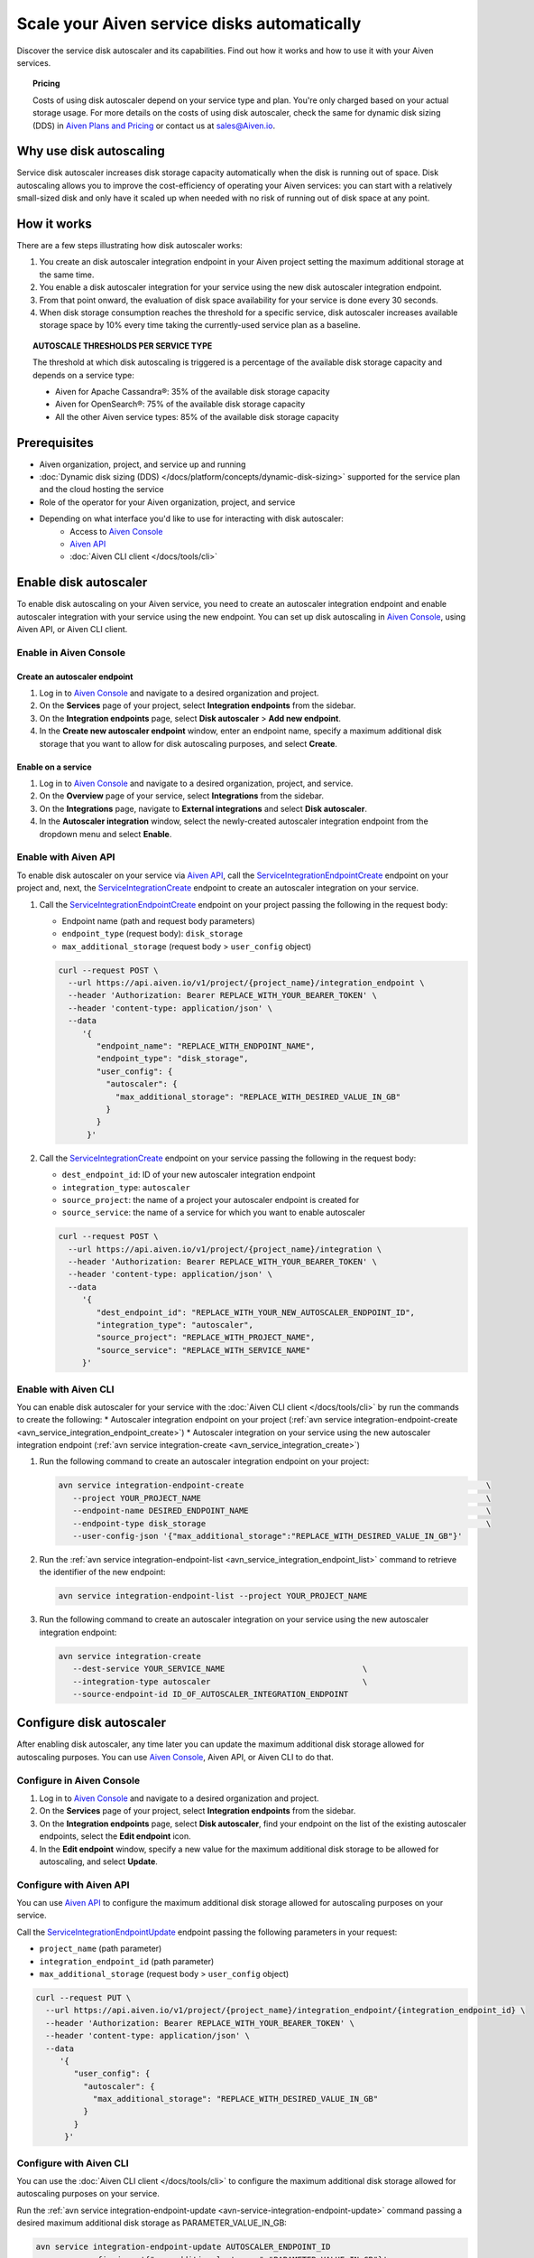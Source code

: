 Scale your Aiven service disks automatically
============================================

Discover the service disk autoscaler and its capabilities. Find out how it works and how to use it with your Aiven services.

.. topic:: Pricing

   Costs of using disk autoscaler depend on your service type and plan. You're only charged based on your actual storage usage. For more details on the costs of using disk autoscaler, check the same for dynamic disk sizing (DDS) in `Aiven Plans and Pricing <https://aiven.io/pricing?product=kafka>`_ or contact us at sales@Aiven.io.

Why use disk autoscaling
------------------------

Service disk autoscaler increases disk storage capacity automatically when the disk is running out of space. Disk autoscaling allows you to improve the cost-efficiency of operating your Aiven services: you can start with a relatively small-sized disk and only have it scaled up when needed with no risk of running out of disk space at any point.

How it works
------------

There are a few steps illustrating how disk autoscaler works:

1. You create an disk autoscaler integration endpoint in your Aiven project setting the maximum additional storage at the same time.
2. You enable a disk autoscaler integration for your service using the new disk autoscaler integration endpoint.
3. From that point onward, the evaluation of disk space availability for your service is done every 30 seconds.
4. When disk storage consumption reaches the threshold for a specific service, disk autoscaler increases available storage space by 10% every time taking the currently-used service plan as a baseline.

.. topic:: AUTOSCALE THRESHOLDS PER SERVICE TYPE

   The threshold at which disk autoscaling is triggered is a percentage of the available disk storage capacity and depends on a service type:

   * Aiven for Apache Cassandra®: 35% of the available disk storage capacity
   * Aiven for OpenSearch®: 75% of the available disk storage capacity
   * All the other Aiven service types: 85% of the available disk storage capacity

Prerequisites
-------------

* Aiven organization, project, and service up and running
* :doc:`Dynamic disk sizing (DDS) </docs/platform/concepts/dynamic-disk-sizing>` supported for the service plan and the cloud hosting the service
* Role of the operator for your Aiven organization, project, and service
* Depending on what interface you'd like to use for interacting with disk autoscaler:
    * Access to `Aiven Console <https://console.aiven.io/>`_
    * `Aiven API <https://api.aiven.io/doc/>`_
    * :doc:`Aiven CLI client </docs/tools/cli>`

Enable disk autoscaler
----------------------

To enable disk autoscaling on your Aiven service, you need to create an autoscaler integration endpoint and enable autoscaler integration with your service using the new endpoint. You can set up disk autoscaling in `Aiven Console <https://console.aiven.io/>`_, using Aiven API, or Aiven CLI client.

Enable in Aiven Console
~~~~~~~~~~~~~~~~~~~~~~~

Create an autoscaler endpoint
'''''''''''''''''''''''''''''

1. Log in to `Aiven Console <https://console.aiven.io/>`_ and navigate to a desired organization and project.
2. On the **Services** page of your project, select **Integration endpoints** from the sidebar.
3. On the **Integration endpoints** page, select **Disk autoscaler** > **Add new endpoint**.
4. In the **Create new autoscaler endpoint** window, enter an endpoint name, specify a maximum additional disk storage that you want to allow for disk autoscaling purposes, and select **Create**.

Enable on a service
'''''''''''''''''''

1. Log in to `Aiven Console <https://console.aiven.io/>`_ and navigate to a desired organization, project, and service.
2. On the **Overview** page of your service, select **Integrations** from the sidebar.
3. On the **Integrations** page, navigate to **External integrations** and select **Disk autoscaler**.
4. In the **Autoscaler integration** window, select the newly-created autoscaler integration endpoint from the dropdown menu and select **Enable**.

Enable with Aiven API
~~~~~~~~~~~~~~~~~~~~~

To enable disk autoscaler on your service via `Aiven API <https://api.aiven.io/doc/>`_, call the `ServiceIntegrationEndpointCreate <https://api.aiven.io/doc/#tag/Service_Integrations/operation/ServiceIntegrationEndpointCreate>`_ endpoint on your project and, next, the `ServiceIntegrationCreate <https://api.aiven.io/doc/#tag/Service_Integrations/operation/ServiceIntegrationCreate>`_ endpoint to create an autoscaler integration on your service.

1. Call the `ServiceIntegrationEndpointCreate <https://api.aiven.io/doc/#tag/Service_Integrations/operation/ServiceIntegrationEndpointCreate>`_ endpoint on your project passing the following in the request body:

   * Endpoint name (path and request body parameters)
   * ``endpoint_type`` (request body): ``disk_storage``
   * ``max_additional_storage`` (request body > ``user_config`` object)

   .. code-block:: bash

      curl --request POST \
        --url https://api.aiven.io/v1/project/{project_name}/integration_endpoint \
        --header 'Authorization: Bearer REPLACE_WITH_YOUR_BEARER_TOKEN' \
        --header 'content-type: application/json' \
        --data
           '{
              "endpoint_name": "REPLACE_WITH_ENDPOINT_NAME",
              "endpoint_type": "disk_storage",
              "user_config": {
                "autoscaler": {
                  "max_additional_storage": "REPLACE_WITH_DESIRED_VALUE_IN_GB"
                }
              }
            }'

2. Call the `ServiceIntegrationCreate <https://api.aiven.io/doc/#tag/Service_Integrations/operation/ServiceIntegrationCreate>`_ endpoint on your service passing the following in the request body:

   * ``dest_endpoint_id``: ID of your new autoscaler integration endpoint
   * ``integration_type``: ``autoscaler``
   * ``source_project``: the name of a project your autoscaler endpoint is created for
   * ``source_service``:  the name of a service for which you want to enable autoscaler

   .. code-block:: bash

      curl --request POST \
        --url https://api.aiven.io/v1/project/{project_name}/integration \
        --header 'Authorization: Bearer REPLACE_WITH_YOUR_BEARER_TOKEN' \
        --header 'content-type: application/json' \
        --data
           '{
              "dest_endpoint_id": "REPLACE_WITH_YOUR_NEW_AUTOSCALER_ENDPOINT_ID",
              "integration_type": "autoscaler",
              "source_project": "REPLACE_WITH_PROJECT_NAME",
              "source_service": "REPLACE_WITH_SERVICE_NAME"
           }'

Enable with Aiven CLI
~~~~~~~~~~~~~~~~~~~~~

You can enable disk autoscaler for your service with the :doc:`Aiven CLI client </docs/tools/cli>` by run the commands to create the following:
* Autoscaler integration endpoint on your project (:ref:`avn service integration-endpoint-create <avn_service_integration_endpoint_create>`)
* Autoscaler integration on your service using the new autoscaler integration endpoint (:ref:`avn service integration-create <avn_service_integration_create>`)

1. Run the following command to create an autoscaler integration endpoint on your project:

   .. code-block:: bash

      avn service integration-endpoint-create                                                   \
         --project YOUR_PROJECT_NAME                                                            \
         --endpoint-name DESIRED_ENDPOINT_NAME                                                  \
         --endpoint-type disk_storage                                                           \
         --user-config-json '{"max_additional_storage":"REPLACE_WITH_DESIRED_VALUE_IN_GB"}'

2. Run the :ref:`avn service integration-endpoint-list <avn_service_integration_endpoint_list>` command to retrieve the identifier of the new endpoint:

   .. code-block:: shell

      avn service integration-endpoint-list --project YOUR_PROJECT_NAME

3. Run the following command to create an autoscaler integration on your service using the new autoscaler integration endpoint:

   .. code-block:: bash

      avn service integration-create
         --dest-service YOUR_SERVICE_NAME                             \
         --integration-type autoscaler                                \
         --source-endpoint-id ID_OF_AUTOSCALER_INTEGRATION_ENDPOINT

Configure disk autoscaler
-------------------------

After enabling disk autoscaler, any time later you can update the maximum additional disk storage allowed for autoscaling purposes. You can use `Aiven Console <https://console.aiven.io/>`_, Aiven API, or Aiven CLI to do that.

Configure in Aiven Console
~~~~~~~~~~~~~~~~~~~~~~~~~~

1. Log in to `Aiven Console <https://console.aiven.io/>`_ and navigate to a desired organization and project.
2. On the **Services** page of your project, select **Integration endpoints** from the sidebar.
3. On the **Integration endpoints** page, select **Disk autoscaler**, find your endpoint on the list of the existing autoscaler endpoints, select the **Edit endpoint** icon.
4. In the **Edit endpoint** window, specify a new value for the maximum additional disk storage to be allowed for autoscaling, and select **Update**.

Configure with Aiven API
~~~~~~~~~~~~~~~~~~~~~~~~

You can use `Aiven API <https://api.aiven.io/doc/>`_ to configure the maximum additional disk storage allowed for autoscaling purposes on your service.

Call the `ServiceIntegrationEndpointUpdate <https://api.aiven.io/doc/#tag/Service_Integrations/operation/ServiceIntegrationEndpointUpdate>`_ endpoint passing the following parameters in your request:

* ``project_name`` (path parameter)
* ``integration_endpoint_id`` (path parameter)
* ``max_additional_storage`` (request body > ``user_config`` object)

.. code-block:: bash

   curl --request PUT \
     --url https://api.aiven.io/v1/project/{project_name}/integration_endpoint/{integration_endpoint_id} \
     --header 'Authorization: Bearer REPLACE_WITH_YOUR_BEARER_TOKEN' \
     --header 'content-type: application/json' \
     --data
        '{
           "user_config": {
             "autoscaler": {
               "max_additional_storage": "REPLACE_WITH_DESIRED_VALUE_IN_GB"
             }
           }
         }'

Configure with Aiven CLI
~~~~~~~~~~~~~~~~~~~~~~~~

You can use the :doc:`Aiven CLI client </docs/tools/cli>` to configure the maximum additional disk storage allowed for autoscaling purposes on your service.

Run the :ref:`avn service integration-endpoint-update <avn-service-integration-endpoint-update>` command passing a desired maximum additional disk storage as PARAMETER_VALUE_IN_GB:

.. code-block:: bash

   avn service integration-endpoint-update AUTOSCALER_ENDPOINT_ID
      --user-config-json '{"max_additional_storage":"PARAMETER_VALUE_IN_GB"}'

Disable disk autoscaler
-----------------------

To disable disk autoscaling on your Aiven service, you need to disconnect the service from the autoscaler integration endpoint. You can also delete the integration endpoint itself if you don't need it for future purposes. You can disable disk autoscaling in `Aiven Console <https://console.aiven.io/>`_, using Aiven API, or Aiven CLI client.

Disable in Aiven Console
~~~~~~~~~~~~~~~~~~~~~~~~

Disable on a service
''''''''''''''''''''

1. Log in to `Aiven Console <https://console.aiven.io/>`_ and navigate to a desired organization, project, and service.
2. On the **Overview** page of your service, select **Integrations** from the sidebar.
3. On the **Integrations** page, find your autoscaler service integration at the top, select the **Actions** (**...**) menu > **Disconnect**.
4. In the **Disconnect service integration** window, select **Disconnect**.

Delete an autoscaler endpoint
'''''''''''''''''''''''''''''

1. Log in to `Aiven Console <https://console.aiven.io/>`_ and navigate to a desired organization and project.
2. On the **Services** page of your project, select **Integration endpoints** from the sidebar.
3. On the **Integration endpoints** page, select **Disk autoscaler**, find your endpoint on the list of the existing autoscaler endpoints, select the **Delete endpoint** icon and **Delete** in the **Confirmation** window.

Disable with Aiven API
~~~~~~~~~~~~~~~~~~~~~~

To disable disk autoscaler on your service via `Aiven API <https://api.aiven.io/doc/>`_, call the `ServiceIntegrationDelete <https://api.aiven.io/doc/#tag/Service_Integrations/operation/ServiceIntegrationDelete>`_ endpoint to delete an autoscaler integration on your service and, next, the `ServiceIntegrationEndpointDelete <https://api.aiven.io/doc/#tag/Service_Integrations/operation/ServiceIntegrationEndpointDelete>`_ endpoint on your project to delete the autoscaler integration endpoint if you don't need it for any future purposes.

`ServiceUpdate <https://api.aiven.io/doc/#tag/Service/operation/ServiceUpdate>`_ endpoint passing ``{"service disk autoscaler": {"enabled": true}}`` in the ``user_config`` object.

1. Call the `ServiceIntegrationDelete <https://api.aiven.io/doc/#tag/Service_Integrations/operation/ServiceIntegrationDelete>`_ endpoint on your service passing the following in the request body:

   * ``project_name`` (path parameter): the name of a project in which your autoscaler service integration is enabled
   * ``integration_id`` (path parameter): ID of an autoscaler service integration you want to disable

   .. code-block:: bash

      curl --request DELETE \
        --url https://api.aiven.io/v1/project/{project_name}/integration/{integration_id} \
        --header 'Authorization: Bearer REPLACE_WITH_YOUR_BEARER_TOKEN'

2. Call the `ServiceIntegrationEndpointDelete <https://api.aiven.io/doc/#tag/Service_Integrations/operation/ServiceIntegrationEndpointDelete>`_ endpoint on your project passing the following in the request body:

   * ``project_name`` (path parameter): the name of a project in which your autoscaler integration endpoint is created
   * ``integration_endpoint_id`` (path parameter): ID of an autoscaler integration endpoint you want to delete 

   .. code-block:: bash

      curl --request DELETE \
        --url https://api.aiven.io/v1/project/{project_name}/integration_endpoint/{integration_endpoint_id} \
        --header 'Authorization: Bearer REPLACE_WITH_YOUR_BEARER_TOKEN'

Disable with Aiven CLI
~~~~~~~~~~~~~~~~~~~~~~

You can disable disk autoscaler on your service with the :doc:`Aiven CLI client </docs/tools/cli>` by run the commands to delete the following:

* Autoscaler integration on your service
* Autoscaler integration endpoint on your project (if you don't need the autoscaler integration endpoint on your project for any future purposes).

1. Retrieve the ID of an integration you want to disable by running the following command:

   .. code-block:: bash

      avn service integration-list SERVICE_NAME

2. Run the following command to delete an autoscaler integration on your service:

   .. code-block:: bash

      avn service integration-delete INTEGRATION_ID

3. Retrieve the ID of an autoscaler integration endpoint you want to delete by running the following command:

   .. code-block:: bash

      avn service integration-endpoint-list PROJECT_NAME

3. Run the following command to delete an autoscaler integration endpoint on your project:

   .. code-block:: bash

      avn service integration-endpoint-delete ENDPOINT_ID

Related reading
---------------

:doc:`Dynamic disk sizing (DDS) </docs/platform/concepts/dynamic-disk-sizing>`
